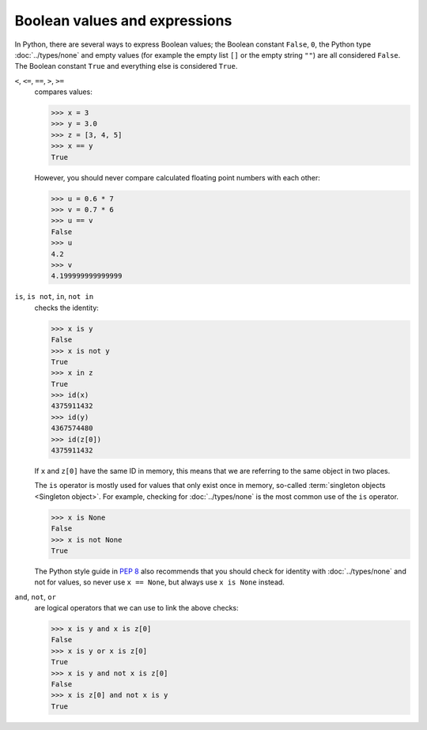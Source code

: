 Boolean values and expressions
==============================

In Python, there are several ways to express Boolean values; the Boolean
constant ``False``, ``0``, the Python type :doc:`../types/none` and empty
values (for example the empty list ``[]`` or the empty string  ``""``) are all
considered ``False``. The Boolean constant ``True`` and everything else is
considered ``True``.

``<``, ``<=``, ``==``, ``>``, ``>=``
    compares values:

    .. code-block:: pycon

       >>> x = 3
       >>> y = 3.0
       >>> z = [3, 4, 5]
       >>> x == y
       True

    However, you should never compare calculated floating point numbers with
    each other:

    .. code-block:: pycon

       >>> u = 0.6 * 7
       >>> v = 0.7 * 6
       >>> u == v
       False
       >>> u
       4.2
       >>> v
       4.199999999999999

``is``, ``is not``, ``in``, ``not in``
    checks the identity:

    .. code-block:: pycon

       >>> x is y
       False
       >>> x is not y
       True
       >>> x in z
       True
       >>> id(x)
       4375911432
       >>> id(y)
       4367574480
       >>> id(z[0])
       4375911432

    If ``x`` and ``z[0]`` have the same ID in memory, this means that we are
    referring to the same object in two places.

    The ``is`` operator is mostly used for values that only exist once in
    memory, so-called :term:`singleton objects <Singleton object>`. For example,
    checking for :doc:`../types/none` is the most common use of the ``is``
    operator.

    .. code-block:: pycon

       >>> x is None
       False
       >>> x is not None
       True

    The Python style guide in :pep:`8` also recommends that you should check for
    identity with :doc:`../types/none` and not for values, so never use ``x ==
    None``, but always use ``x is None``  instead.

``and``, ``not``, ``or``
    are logical operators that we can use to link the above checks:

    .. code-block:: pycon

       >>> x is y and x is z[0]
       False
       >>> x is y or x is z[0]
       True
       >>> x is y and not x is z[0]
       False
       >>> x is z[0] and not x is y
       True
